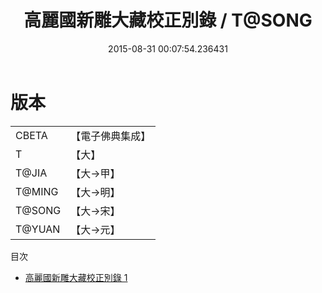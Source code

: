 #+TITLE: 高麗國新雕大藏校正別錄 / T@SONG

#+DATE: 2015-08-31 00:07:54.236431
* 版本
 |     CBETA|【電子佛典集成】|
 |         T|【大】     |
 |     T@JIA|【大→甲】   |
 |    T@MING|【大→明】   |
 |    T@SONG|【大→宋】   |
 |    T@YUAN|【大→元】   |
目次
 - [[file:KR6s0024_001.txt][高麗國新雕大藏校正別錄 1]]
